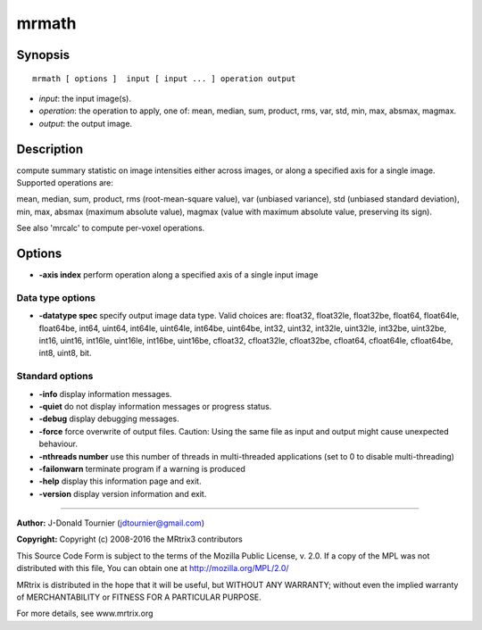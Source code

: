 mrmath
===========

Synopsis
--------

::

    mrmath [ options ]  input [ input ... ] operation output

-  *input*: the input image(s).
-  *operation*: the operation to apply, one of: mean, median, sum, product, rms, var, std, min, max, absmax, magmax.
-  *output*: the output image.

Description
-----------

compute summary statistic on image intensities either across images, or along a specified axis for a single image. Supported operations are:

mean, median, sum, product, rms (root-mean-square value), var (unbiased variance), std (unbiased standard deviation), min, max, absmax (maximum absolute value), magmax (value with maximum absolute value, preserving its sign).

See also 'mrcalc' to compute per-voxel operations.

Options
-------

-  **-axis index** perform operation along a specified axis of a single input image

Data type options
^^^^^^^^^^^^^^^^^

-  **-datatype spec** specify output image data type. Valid choices are: float32, float32le, float32be, float64, float64le, float64be, int64, uint64, int64le, uint64le, int64be, uint64be, int32, uint32, int32le, uint32le, int32be, uint32be, int16, uint16, int16le, uint16le, int16be, uint16be, cfloat32, cfloat32le, cfloat32be, cfloat64, cfloat64le, cfloat64be, int8, uint8, bit.

Standard options
^^^^^^^^^^^^^^^^

-  **-info** display information messages.

-  **-quiet** do not display information messages or progress status.

-  **-debug** display debugging messages.

-  **-force** force overwrite of output files. Caution: Using the same file as input and output might cause unexpected behaviour.

-  **-nthreads number** use this number of threads in multi-threaded applications (set to 0 to disable multi-threading)

-  **-failonwarn** terminate program if a warning is produced

-  **-help** display this information page and exit.

-  **-version** display version information and exit.

--------------



**Author:** J-Donald Tournier (jdtournier@gmail.com)

**Copyright:** Copyright (c) 2008-2016 the MRtrix3 contributors

This Source Code Form is subject to the terms of the Mozilla Public License, v. 2.0. If a copy of the MPL was not distributed with this file, You can obtain one at http://mozilla.org/MPL/2.0/

MRtrix is distributed in the hope that it will be useful, but WITHOUT ANY WARRANTY; without even the implied warranty of MERCHANTABILITY or FITNESS FOR A PARTICULAR PURPOSE.

For more details, see www.mrtrix.org

